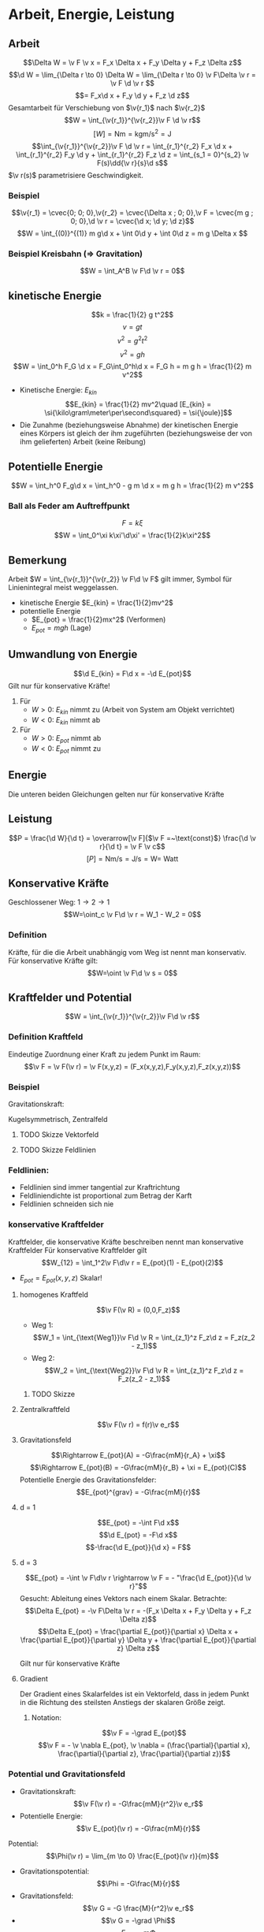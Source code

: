 * Arbeit, Energie, Leistung
** Arbeit
   \[\Delta W = \v F \v x = F_x \Delta x + F_y \Delta y + F_z \Delta z\]
   \[\d W = \lim_{\Delta r \to 0} \Delta W = \lim_{\Delta r \to 0} \v F\Delta \v r = \v F \d \v r \]
   \[= F_x\d x + F_y \d y + F_z \d z\]
   Gesamtarbeit für Verschiebung von $\v{r_1}$ nach $\v{r_2}$
   \[W = \int_{\v{r_1}}^{\v{r_2}}\v F \d \v r\]
   \[[W] = \si{\newton\meter} = \si{\kilo\gram\meter\per\second\squared} = \si{\joule}\]
   \[\int_{\v{r_1}}^{\v{r_2}}\v F \d \v r = \int_{r_1}^{r_2} F_x \d x + \int_{r_1}^{r_2} F_y \d y + \int_{r_1}^{r_2} F_z \d z = \int_{s_1 = 0}^{s_2} \v F(s)\dd{\v r}{s}\d s\]
   $\v r(s)$ parametrisiere Geschwindigkeit.
*** Beispiel
	\[\v{r_1} = \cvec{0; 0; 0},\v{r_2} = \cvec{\Delta x ; 0; 0},\v F = \cvec{m g ; 0; 0},\d \v r = \cvec{\d x; \d y; \d z}\]
	\[W = \int_{(0)}^{(1)} m g\d x + \int 0\d y + \int 0\d z = m g \Delta x \]
*** Beispiel Kreisbahn (\Rightarrow Gravitation)
	\[W = \int_A^B \v F\d \v r = 0\]
** kinetische Energie
   \[k = \frac{1}{2} g t^2\]
   \[v = g t\]
   \[v^2 = g^2 t^2\]
   \[v^2 = g h\]
   \[W = \int_0^h F_G \d x = F_G\int_0^h\d x = F_G h = m g h = \frac{1}{2} m v^2\]
   - Kinetische Energie: $E_{kin}$
	 \[E_{kin} = \frac{1}{2} mv^2\quad [E_{kin} = \si{\kilo\gram\meter\per\second\squared} = \si{\joule}]\]
   - Die Zunahme (beziehungsweise Abnahme) der kinetischen Energie eines Körpers ist gleich der ihm zugeführten (beziehungsweise der von ihm gelieferten) Arbeit (keine Reibung)
   \begin{align}
   W &= \int_{\v{r_1}}^{\v{r_2}} \v F\d \v r = \int_{\v{r_1}}^{\v{r_2}} m\dd{\v v}{t}\d \v r = \int_{\v{v_1}}^{\v{v_2}} m\dd{\v r}{t}\d \v v\\
   &= \int_{\v{v_1}}^{\v{v_2}} m \v v \d \v r = \frac{1}{2}m v_2^2 - \frac{1}{2}m v_1^2
   \end{align}
** Potentielle Energie
   \[W = \int_h^0 F_g\d x = \int_h^0 - g m \d x = m g h = \frac{1}{2} m v^2\]
*** Ball als Feder am Auftreffpunkt
   \[F = k\xi\]
   \[W = \int_0^\xi k\xi'\d\xi' = \frac{1}{2}k\xi^2\]
** Bemerkung
   Arbeit $W = \int_{\v{r_1}}^{\v{r_2}} \v F\d \v F$ gilt immer, Symbol für Linienintegral meist weggelassen.
   - kinetische Energie $E_{kin} = \frac{1}{2}mv^2$
   - potentielle Energie
	 - $E_{pot} = \frac{1}{2}mx^2$ \hfill (Verformen)
	 - $E_{pot} = m g h$ \hfill (Lage)
** Umwandlung von Energie
   \[\d E_{kin} = F\d x = -\d E_{pot}\]
   Gilt nur für konservative Kräfte!
   \begin{align}
   W &= \int_{\v{r_1}}^{\v{r_2}} \v F\d \v r = \int_{E_1}^{E_2} \d E_{kin} = E_{kin}(\v{r_2}) - E_{kin}(\v{r_1}) \\
   W &= \int_{\v{r_1}}^{\v{r_2}} \v F\d \v r = -\int_{E_1}^{E_2} \d E_{kin} = E_{pot}(\v{r_1}) - E_{pot}(\v{r_2})
   \end{align}
   1. Für
	  - $W > 0$: $E_{kin}$ nimmt zu (Arbeit von System am Objekt verrichtet)
	  - $W < 0$: $E_{kin}$ nimmt ab
   2. Für
	  - $W > 0$: $E_{pot}$ nimmt ab
	  - $W < 0$: $E_{pot}$ nimmt zu
** Energie
   \begin{align}
   W &= \int_{\v{r_1}}^{\v{r_2}} \v F \d \v r \\
   &= E_{kin}(\v{r_2}) - E_{kin}(\v{r_1}) \\
   &= E_{pot}(\v{r_2}) - E_{pot}(\v{r_1})
   \end{align}
   Die unteren beiden Gleichungen gelten nur für konservative Kräfte
** Leistung
   \[P = \frac{\d W}{\d t} = \overarrow[\v F]{$\v F =~\text{const}$} \frac{\d \v r}{\d t} = \v F \v c\]
   \[[P] = \si{\newton\meter\per\second} = \si{\joule\per\second} = \si{\watt} = ~\text{Watt}\]
** Konservative Kräfte
   \begin{align}
   W_1 &= \int_{1~\text{Weg1}}^2 \v F\d \v r = E_{pot}(1) - E_{pot}(2) \\
   W_2 &= \int_{1~\text{Weg2}}^2 \v F\d \v r = E_{pot}(1) - E_{pot}(2) \\
   \end{align}
   Geschlossener Weg: $1\to 2\to 1$
   \[W=\oint_c \v F\d \v r = W_1 - W_2 = 0\]
*** Definition
	Kräfte, für die die Arbeit unabhängig vom Weg ist nennt man konservativ.
	Für konservative Kräfte gilt:
	\[W=\oint \v F\d \v s = 0\]
** Kraftfelder und Potential
   \[W = \int_{\v{r_1}}^{\v{r_2}}\v F\d \v r\]
*** Definition Kraftfeld
	Eindeutige Zuordnung einer Kraft zu jedem Punkt im Raum:
	\[\v F = \v F(\v r) = \v F(x,y,z) = (F_x(x,y,z),F_y(x,y,z),F_z(x,y,z))\]
*** Beispiel
	Gravitationskraft:
	\begin{align}
	\v F(\v r) &= -G\frac{m M}{r^2}\v e_r \\
	&= f(r) \v e_r
	\end{align}
	Kugelsymmetrisch, Zentralfeld
**** TODO Skizze Vektorfeld
**** TODO Skizze Feldlinien
*** Feldlinien:
	- Feldlinien sind immer tangential zur Kraftrichtung
	- Feldliniendichte ist proportional zum Betrag der Karft
	- Feldlinien schneiden sich nie
*** konservative Kraftfelder
	Kraftfelder, die konservative Kräfte beschreiben nennt man konservative Kraftfelder
	Für konservative Kraftfelder gilt
	\[W_{12} = \int_1^2\v F\d\v r = E_{pot}(1) - E_{pot}(2)\]
	- $E_{pot} = E_{pot}(x,y,z)$ Skalar!
**** homogenes Kraftfeld
	 \[\v F(\v R) = (0,0,F_z)\]
	 - Weg 1: \[W_1 = \int_{\text{Weg1}}\v F\d \v R = \int_{z_1}^z F_z\d z = F_z(z_2 - z_1)\]
	 - Weg 2: \[W_2 = \int_{\text{Weg2}}\v F\d \v R = \int_{z_1}^z F_z\d z = F_z(z_2 - z_1)\]
***** TODO Skizze
**** Zentralkraftfeld
	 \[\v F(\v r) = f(r)\v e_r\]
	 \begin{align}
	 W &= \oint\v F\d \v r \\
	 &= \int_1^2 f(r)\d r + \int_2^3 \v F\d \v r + \int_3^4 f(r)\d r + \int_4^1 \v F\d \v r \\
	 &= 0
	 \end{align}
**** Gravitationsfeld
	 \begin{align}
	 W_{AB} &= \int_A^B\v F\d \v R \\
	 &= \int_A^B -G\frac{mM}{r^2}\v e_r\d\v r \\
	 &= \int_A^B -G\frac{mM}{r^2}\d r \\
	 &= \Big[G\frac{mM}{r + \xi}\Big]_{r_A}^{r_B}
	 &= E_{pot}(A) - E_{pot}(B)
	 \end{align}
	 \[\Rightarrow E_{pot}(A) = -G\frac{mM}{r_A} + \xi\]
	 \[\Rightarrow E_{pot}(B) = -G\frac{mM}{r_B} + \xi = E_{pot}(C)\]
	 Potentielle Energie des Gravitationsfelder:
	 \[E_{pot}^{grav} = -G\frac{mM}{r}\]
**** d = 1
	 \[E_{pot} = -\int F\d x\]
	 \[\d E_{pot} = -F\d x\]
	 \[-\frac{\d E_{pot}}{\d x} = F\]
**** d = 3
	 \[E_{pot} = -\int \v F\d\v r \rightarrow \v F = - "\frac{\d E_{pot}}{\d \v r}"\]
	 Gesucht: Ableitung eines Vektors nach einem Skalar.
	 Betrachte:\[\Delta E_{pot} = -\v F\Delta \v r = -(F_x \Delta x + F_y \Delta y + F_z \Delta z)\]
	 \[\Delta E_{pot} = \frac{\partial E_{pot}}{\partial x} \Delta x + \frac{\partial E_{pot}}{\partial y} \Delta y + \frac{\partial E_{pot}}{\partial z} \Delta z\]
	 \begin{align}
	 \v F(x,y,z) &= - (\frac{\partial E_{pot}}{\partial x} \Delta x , \frac{\partial E_{pot}}{\partial y} \Delta y , \frac{\partial E_{pot}}{\partial z} \Delta z) \\
	 &= -\grad E_{pot}
	 \end{align}
	 Gilt nur für konservative Kräfte
**** Gradient
	 Der Gradient eines Skalarfeldes ist ein Vektorfeld, dass in jedem Punkt in die Richtung des steilsten Anstiegs der skalaren Größe zeigt.
***** Notation:
	  \[\v F = -\grad E_{pot}\]
	  \[\v F = - \v \nabla E_{pot}, \v \nabla = (\frac{\partial}{\partial x}, \frac{\partial}{\partial z}, \frac{\partial}{\partial z})\]
*** Potential und Gravitationsfeld
	- Gravitationskraft: \[\v F(\v r) = -G\frac{mM}{r^2}\v e_r\]
	- Potentielle Energie: \[\v E_{pot}(\v r) = -G\frac{mM}{r}\]
	Potential:
	\[\Phi(\v r) = \lim_{m \to 0} \frac{E_{pot}(\v r)}{m}\]
	- Gravitationspotential: \[\Phi = -G\frac{M}{r}\]
	- Gravitationsfeld: \[\v G = -G \frac{M}{r^2}\v e_r\]
	- \[\v G = -\grad \Phi\]
	- \[E_{pot} = m\Phi\]
